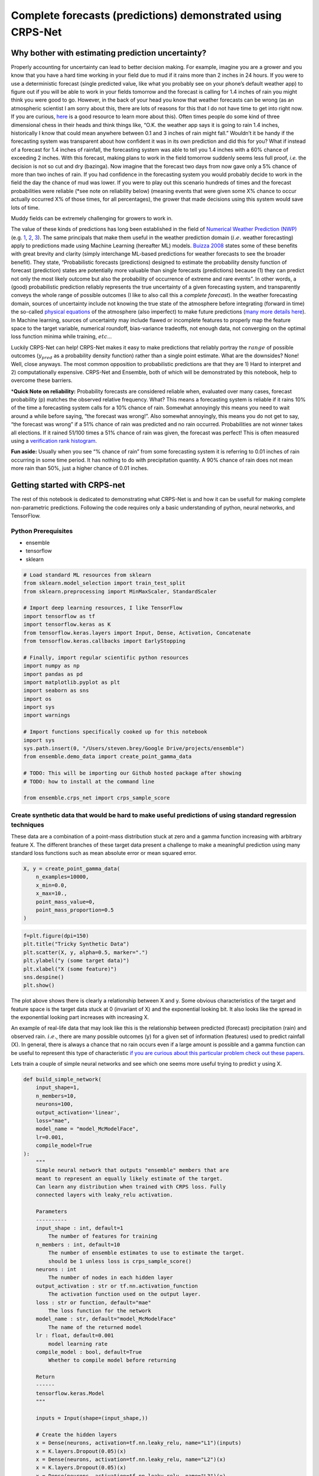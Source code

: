 Complete forecasts (predictions) demonstrated using CRPS-Net
============================================================

.. image:: resources/drake.png
    :width: 800
    :align: center


Why bother with estimating prediction uncertainty?
--------------------------------------------------

Properly accounting for uncertainty can lead to better decision making.
For example, imagine you are a grower and you know that you have a hard
time working in your field due to mud if it rains more than 2 inches in
24 hours. If you were to use a deterministic forecast (single predicted
value, like what you probably see on your phone’s default weather app)
to figure out if you will be able to work in your fields tomorrow and
the forecast is calling for 1.4 inches of rain you might think you were
good to go. However, in the back of your head you know that weather
forecasts can be wrong (as an atmospheric scientist I am sorry about
this, there are lots of reasons for this that I do not have time to get
into right now. If you are curious,
`here <https://www.ecmwf.int/en/research/modelling-and-prediction/quantifying-forecast-uncertainty>`__
is a good resource to learn more about this). Often times people do some
kind of three dimensional chess in their heads and think things like,
“O.K. the weather app says it is going to rain 1.4 inches, historically
I know that could mean anywhere between 0.1 and 3 inches of rain might
fall.” Wouldn’t it be handy if the forecasting system was transparent
about how confident it was in its own prediction and did this for you?
What if instead of a forecast for 1.4 inches of rainfall, the
forecasting system was able to tell you 1.4 inches with a 60% chance of
exceeding 2 inches. With this forecast, making plans to work in the
field tomorrow suddenly seems less full proof, *i.e.* the decision is
not so cut and dry (bazinga). Now imagine that the forecast two days
from now gave only a 5% chance of more than two inches of rain. If you
had confidence in the forecasting system you would probably decide to
work in the field the day the chance of mud was lower. If you were to
play out this scenario hundreds of times and the forecast probabilities
were reliable (*see note on reliability below) (meaning events that were
given some X% chance to occur actually occurred X% of those times, for
all percentages), the grower that made decisions using this system would
save lots of time.

.. image:: resources/muddy_field.png
    :width: 800
    :align: center


Muddy fields can be extremely challenging for growers to work in.



The value of these kinds of predictions has long been established in the
field of `Numerical Weather Prediction
(NWP) <https://www.ncdc.noaa.gov/data-access/model-data/model-datasets/numerical-weather-prediction>`__
(e.g. `1 <https://www.ecmwf.int/sites/default/files/elibrary/2012/14557-ecmwf-ensemble-prediction-system.pdf>`__,
`2 <https://journals.ametsoc.org/view/journals/mwre/146/5/mwr-d-17-0250.1.xml>`__,
`3 <https://towardsdatascience.com/probabilistic-predictions-fe04214bde48>`__).
The same principals that make them useful in the weather prediction
domain (:math:`i.e.` weather forecasting) apply to predictions made
using Machine Learning (hereafter ML) models. `Buizza
2008 <https://rmets.onlinelibrary.wiley.com/doi/10.1002/asl.170>`__
states some of these benefits with great brevity and clarity (simply
interchange ML-based predictions for weather forecasts to see the
broader benefit). They state, “Probabilistic forecasts (predictions)
designed to estimate the probability density function of forecast
(prediction) states are potentially more valuable than single forecasts
(predictions) because (1) they can predict not only the most likely
outcome but also the probability of occurrence of extreme and rare
events”. In other words, a (good) probabilistic prediction reliably
represents the true uncertainty of a given forecasting system, and
transparently conveys the whole range of possible outcomes (I like to
also call this a *complete forecast*). In the weather forecasting
domain, sources of uncertainty include not knowing the true state of the
atmosphere before integrating (forward in time) the so-called `physical
equations <https://en.wikipedia.org/wiki/Primitive_equations>`__ of the
atmosphere (also imperfect) to make future predictions (`many more
details
here <https://www.ecmwf.int/sites/default/files/elibrary/2012/14557-ecmwf-ensemble-prediction-system.pdf>`__).
In Machine learning, sources of uncertainty may include flawed or
incomplete features to properly map the feature space to the target
variable, numerical roundoff, bias-variance tradeoffs, not enough data,
not converging on the optimal loss function minima while training,
:math:`etc`\ …

Luckily CRPS-Net can help! CRPS-Net makes it easy to make predictions
that reliably portray the :math:`range` of possible outcomes
(:math:`y_{pred}` as a probability density function) rather than a
single point estimate. What are the downsides? None! Well, close
anyways. The most common opposition to probabilistic predictions are
that they are 1) Hard to interpret and 2) computationally expensive.
CRPS-Net and Ensemble, both of which will be demonstrated by this
notebook, help to overcome these barriers.

\*\ **Quick Note on reliability:** Probability forecasts are considered
reliable when, evaluated over many cases, forecast probability (p)
matches the observed relative frequency. What? This means a forecasting
system is reliable if it rains 10% of the time a forecasting system
calls for a 10% chance of rain. Somewhat annoyingly this means you need
to wait around a while before saying, “the forecast was wrong!”. Also
somewhat annoyingly, this means you do not get to say, “the forecast was
wrong” if a 51% chance of rain was predicted and no rain occurred.
Probabilities are not winner takes all elections. If it rained 51/100
times a 51% chance of rain was given, the forecast was perfect! This is
often measured using a `verification rank
histogram <https://journals.ametsoc.org/view/journals/mwre/129/3/1520-0493_2001_129_0550_iorhfv_2.0.co_2.xml>`__.

**Fun aside:** Usually when you see “% chance of rain” from some
forecasting system it is referring to 0.01 inches of rain occurring in
some time period. It has nothing to do with precipitation quantity. A
90% chance of rain does not mean more rain than 50%, just a higher
chance of 0.01 inches.

Getting started with CRPS-net
-----------------------------

The rest of this notebook is dedicated to demonstrating what CRPS-Net is
and how it can be usefull for making complete non-parametric
predictions. Following the code requires only a basic understanding of
python, neural networks, and TensorFlow.

Python Prerequisites
~~~~~~~~~~~~~~~~~~~~

-  ensemble
-  tensorflow
-  sklearn


.. code-block:: python

    # Load standard ML resources from sklearn
    from sklearn.model_selection import train_test_split
    from sklearn.preprocessing import MinMaxScaler, StandardScaler
    
    # Import deep learning resources, I like TensorFlow
    import tensorflow as tf
    import tensorflow.keras as K
    from tensorflow.keras.layers import Input, Dense, Activation, Concatenate
    from tensorflow.keras.callbacks import EarlyStopping
    
    # Finally, import regular scientific python resources
    import numpy as np
    import pandas as pd
    import matplotlib.pyplot as plt
    import seaborn as sns
    import os
    import sys
    import warnings
    
    # Import functions specifically cooked up for this notebook
    import sys
    sys.path.insert(0, "/Users/steven.brey/Google Drive/projects/ensemble")
    from ensemble.demo_data import create_point_gamma_data
    
    # TODO: This will be importing our Github hosted package after showing 
    # TODO: how to install at the command line
    
    from ensemble.crps_net import crps_sample_score


Create synthetic data that would be hard to make useful predictions of using standard regression techniques
~~~~~~~~~~~~~~~~~~~~~~~~~~~~~~~~~~~~~~~~~~~~~~~~~~~~~~~~~~~~~~~~~~~~~~~~~~~~~~~~~~~~~~~~~~~~~~~~~~~~~~~~~~~

These data are a combination of a point-mass distribution stuck at zero
and a gamma function increasing with arbitrary feature X. The different
branches of these target data present a challenge to make a meaningful
prediction using many standard loss functions such as mean absolute
error or mean squared error.

.. code-block:: python

    X, y = create_point_gamma_data(
        n_examples=10000, 
        x_min=0.0, 
        x_max=10., 
        point_mass_value=0,
        point_mass_proportion=0.5
    )

.. code-block:: python

    f=plt.figure(dpi=150)
    plt.title("Tricky Synthetic Data")
    plt.scatter(X, y, alpha=0.5, marker=".")
    plt.ylabel("y (some target data)")
    plt.xlabel("X (some feature)")
    sns.despine()
    plt.show()



.. image:: resources/tricky_synthetic_data.png
    :width: 800
    :align: center


The plot above shows there is clearly a relationship between X and y.
Some obvious characteristics of the target and feature space is the
target data stuck at 0 (invariant of X) and the exponential looking bit.
It also looks like the spread in the exponential looking part increases
with increasing X.

An example of real-life data that may look like this is the relationship
between predicted (forecast) precipitation (rain) and observed rain.
:math:`i.e.`, there are many possible outcomes (y) for a given set of
information (features) used to predict rainfall (X). In general, there
is always a chance that no rain occurs even if a large amount is
possible and a gamma function can be useful to represent this type of
characteristic `if you are curious about this particular problem check
out these
papers <https://journals.ametsoc.org/view/journals/wefo/30/2/waf-d-14-00054_1.xml>`__.

Lets train a couple of simple neural networks and see which one seems
more useful trying to predict y using X.

.. code-block:: python

    def build_simple_network(
        input_shape=1, 
        n_members=10, 
        neurons=100,
        output_activation='linear',
        loss="mae",
        model_name = "model_McModelFace",
        lr=0.001,
        compile_model=True
    ):  
        """
        Simple neural network that outputs "ensemble" members that are
        meant to represent an equally likely estimate of the target. 
        Can learn any distribution when trained with CRPS loss. Fully
        connected layers with leaky_relu activation. 
        
        Parameters
        ----------
        input_shape : int, default=1
            The number of features for training
        n_members : int, default=10
            The number of ensemble estimates to use to estimate the target. 
            should be 1 unless loss is crps_sample_score()
        neurons : int
            The number of nodes in each hidden layer
        output_activation : str or tf.nn.activation_function
            The activation function used on the output layer. 
        loss : str or function, default="mae"
            The loss function for the network
        model_name : str, default="model_McModelFace"
            The name of the returned model
        lr : float, default=0.001
            model learning rate
        compile_model : bool, default=True
            Whether to compile model before returning 
            
        Return
        ------
        tensorflow.keras.Model
        """
    
        inputs = Input(shape=(input_shape,))
    
        # Create the hidden layers 
        x = Dense(neurons, activation=tf.nn.leaky_relu, name="L1")(inputs)
        x = K.layers.Dropout(0.05)(x)
        x = Dense(neurons, activation=tf.nn.leaky_relu, name="L2")(x) 
        x = K.layers.Dropout(0.05)(x)
        x = Dense(neurons, activation=tf.nn.leaky_relu, name="L3")(x) 
        
        # Create the distribution parameters---
        outputs = Dense(n_members, activation=output_activation, name="ensemble_members")(x)
        
        model = K.Model(inputs=inputs, outputs=outputs, name=model_name)
        
        if compile_model : 
            
            opt = tf.keras.optimizers.Adam(learning_rate=lr)
            model.compile(loss=loss, optimizer=opt)
    
        return model

.. code-block:: python

    # Split up the data for training and "testing"
    # TODO: We are going to play fast and loose with test and validation data in this notebook, 
    # TODO: for ease of demonstration purposes
    X_train, X_test, y_train, y_test = train_test_split(X, y, test_size=0.3, random_state=10, shuffle=True) 

Train the simple models
~~~~~~~~~~~~~~~~~~~~~~~

Train a model with mean absolute error as a loss function and
crps_sample_score as a loss function. We will go into the details of the
CRPS loss function in a bit.

.. code-block:: python

    tf.keras.backend.clear_session()
    
    # The conditions of early stopping. For callbacks arg in .fit method
    monitor = EarlyStopping(
        monitor='val_loss', 
        min_delta=0.0, 
        patience=4, 
        verbose=1, 
        mode='auto', 
        restore_best_weights=True
    )
    
    # Create a model with a mean absolute error loss function 
    mae_model = build_simple_network(
        input_shape=1, 
        n_members=1, 
        neurons=30,
        output_activation='linear',
        loss="mae",
        model_name = "mae_model",
    )
    
    # Train it! 
    mae_model.fit(
        x=X_train, 
        y=y_train,
        epochs=100,
        validation_data=(X_test, y_test),
        callbacks=[monitor],
        batch_size=128,
        verbose=1
    )
    
    
    # Build/Train CRPS-net model. We will dig into the details of 
    # crps_sample_score in just a minute.
    # NOTE: n_members is the number of predictions made by the model
    crps_net = build_simple_network(
        input_shape=1, 
        n_members=51, 
        neurons=30,
        output_activation='linear',
        loss=crps_sample_score,
        model_name = "crps-net"
    )
    
    crps_net.fit(
        x=X_train, 
        y=y_train,
        epochs=100,
        validation_data=(X_test, y_test),
        callbacks=[monitor],
        batch_size=128,
        verbose=1
    )



Side by side results: CRPS-Net vs. MAE model
~~~~~~~~~~~~~~~~~~~~~~~~~~~~~~~~~~~~~~~~~~~~

Since it is hard to show a scatter plot of multiple predictions vs. what
occurs, I will show predictions across the range of X_test (more
rigorous evaluations of these predictions will be made later). Before
digging into the predictions too much, I would like to note that
CRPS-Net took ~3ms per step vs. the MAE model’s ~2ms. This is slower for
sure, but not much slower. It will be up to you to decide if the rewards
are worth it!

.. code-block:: python

    # Make predictions across the range of the feature X
    x_span = np.expand_dims(np.linspace(np.min(X), np.max(X), 1000), 1)
    
    # Predict with both models
    mae_pred = mae_model.predict(x_span)
    crps_net_pred = crps_net.predict(x_span)

.. code-block:: python

    # NOTE: the predictions of CRPS-net are a bit funky 
    # NOTE: compared to most regression-like loss functions. 
    # This post is going to spend a lot of time going over how to use this output
    # dim = [example, pseudo ensemble member]
    crps_net_pred.shape




.. parsed-literal::

    (1000, 51)



.. code-block:: python

    fig = plt.figure(dpi=160)
    
    plt.scatter(X_test, y_test, c="gray", alpha=0.8, label="test data")
    
    # Since there is more than one predicted outcome per set of features
    # plotting crps-net predictions requires additional care 
    for member in range(crps_net_pred.shape[1]) : 
        plt.scatter(
            x_span, crps_net_pred[:, member], 
            c="C0", alpha=0.2, s=0.2, marker="."
        )
    # Add this just to get the legend for the members 
    plt.scatter(
        x_span, crps_net_pred[:, member], 
        c="C0", alpha=0.0, s=0.2, marker=".", label="CRPS-Net Member"
    )
        
    # Show the mean of the CRPS-net prediction also by taking the mean across members
    plt.plot(
        x_span, crps_net_pred.mean(axis=1), c="C0", alpha=1, label="CRPS-Net Mean"
    )
    plt.plot(x_span, mae_pred, label="mae-model", c="C1")
    plt.xlabel("X")
    plt.ylabel("y")
    plt.title("Test Data and model predictions across X")
    sns.despine()
    plt.legend()
    
    plt.show()



.. image:: resources/crps_mae_preds.png
    :width: 800
    :align: center

Before we move onto metrics for assessing the possible value of these
predictions lets first point out some of the stuff happening in the
above plot.

-  The MAE-model predictions (orange) tracks the gamma component of the
   data nicely and clearly demonstrates how a simple neural network can
   easily learn a non-linear relationship.
-  The MAE-model does not give you any information about the persistent
   target data (half in this case) stubbornly stuck at zero. It never
   predicts this value, even though it is half of the outcomes. Not
   ideal. It also does not easily give you any information about how the
   spread in y increases (a lot) with increasing X.
-  CRPS-net captures both branches of the target data. It even seems to
   capture how the spread in possible outcomes of y increases with
   increasing X.
-  The density of CRPS-net model predictions seems to match the density
   of outcomes in the target data. The model seems to minimize the
   distance between the examples in the target data and the predicted
   ensemble members.
-  Neither make predictions where there are no target data, nice.
-  I have plotted the mean of the CPRS-net model predictions as
   reference and to show those that may be resistance to using multiple
   outputs as predictions that this can be an option, though you lose
   much of the value of CRPS-net, which I hope you better outline below.

Introduction to the Continuous Ranked Probability Score (CRPS)
--------------------------------------------------------------

“CRPS” has been thrown around a lot so far without giving a formal
definition yet. Sorry, I just wanted to make sure you were hooked before
dropping some equations. The CRPS was invented to enable direct
comparisons of deterministic (single value) and probabilistic
predictions. It is the analog of mean absolute error for multiple
equally likely predictions. The formal definition is,

.. math:: CRPS=\int_{-\infty}^{\infty} (F(y) - \textbf{1}|y \geq x|)^2 dy

Where F is the predicted cumulative density function (CDF), y is a
random variable, and x is the observed value, and :math:`\textbf{1}` is
the `heaviside
function <https://en.wikipedia.org/wiki/Heaviside_step_function>`__,
which is equal to one where F(y) is greater than x and 0 elsewhere. This
equation is easier to think about when represented graphically.
Graphically, the CRPS is the area between the prediction CDF and the
observed outcome CDF. This is sketched graphically below, first for a
deterministic prediction, then a probabilistic prediction, and finally,
a comparison of the two.

.. image:: resources/CRPS_prob.png
    :width: 800
    :align: center

.. image:: resources/CRPS_det.png
    :width: 800
    :align: center

.. image:: resources/comparison.png
    :width: 800
    :align: center

The bottom of the above figure compares the CRPS (the same units as the
predicted variable) for the point prediction and the probabilistic
prediction shown as a CDF. For this very professional but still leaves
something to be desired sketch, it is not clear which area is smaller,
but you get the idea! This shows how the CRPS is useful for making
direct comparisons of point predictions and probabilistic predictions.
For a very thorough overview of CRPS, take a look at `this
paper <https://sites.stat.washington.edu/raftery/Research/PDF/Gneiting2007jasa.pdf>`__.

Note on Mixture Density Networks
~~~~~~~~~~~~~~~~~~~~~~~~~~~~~~~~

Mixture density networks can make these types of probabilistic
predictions (e.g. blue CDF above) by predicting the moments of a
predicted distribution (e.g. normal distribution :math:`\mu` and
:math:`\sigma`). There is `a great blog
post <https://github.com/oborchers/Medium_Repo>`__ that walks you
through doing this. However, one of the weaknesses of mixture density
networks is that you need to define F a priori in order to predict the
moments of F. This can be a hassle if you do not know the ideal
distribution, if a complex mix of distributions is needed, or if you
want to train a single model for many applications. To make the
predictions nonparametric we want to get rid of having to define
:math:`F` above. There are papers that measure the CRPS of predictions,
but to date, only for distributions defined a priori
(`e.g. <https://journals.ametsoc.org/view/journals/mwre/146/11/mwr-d-18-0187.1.xml>`__).
There is an alternative form of the CRPS that lets us accomplish this!

CRPS-Net: Detailed description
~~~~~~~~~~~~~~~~~~~~~~~~~~~~~~

O.K. lets go over the mathematical backbone of CRPS-Net. The desired
probabilistic neural network output :math:`\hat{Y}` is a matrix with
dimensions number of examples (N) by number of predictions per example
(G) and can be defined with the following mathematical notation:

.. math:: \hat{Y}=f(\bf{X}; \Theta)

Where f(ᐧ) is a neural network, :math:`\bf{X}` is a N x P matrix of P
(integer) input features, :math:`\Theta` is a set of parameters defining
the neural network architecture (e.g. {number of hidden layers, nodes in
layers, activation functions} ∈ :math:`\Theta`), and where G ∈ ϴ is an
integer specifying the network output size 1 X G for a given prediction
:math:`\hat{Y}_i`.

For a given :math:`\hat{Y}_i` of size 1 X G, each of the G predicted
values can be treated as an equally likely prediction of the target
variable y. In other words, :math:`\hat{Y}_i` can be treated as a random
sample of the target variable (y) distribution for the given set of
input features :math:`\bf{X_i}`. This interpretation of :math:`\hat{Y}`
is only valid when G is sufficiently large to portray the distribution
of y for a given :math:`\bf{X}` and f(ᐧ) is trained using the
sampled-based version of the Continuous Ranked Probability Score (CRPS)
as its loss function.

.. math:: CRPS(\hat{Y}, y) = E_F|\hat{Y} - y| - 1/2 \times E_F|\hat{Y} - \hat{Y}^{\prime}|

Where :math:`{\hat{Y}^\prime}` is an independent transposed copy of
:math:`\hat{Y}` and E represents the expected value function. The first
term represents the mean absolute error between the f(ᐧ) predictions
:math:`\hat{Y}` and the target variable y. The second term is half the
mean absolute value of the pairwise difference of all predicted values
for a given example (spread in predictions for a given example). When
f(ᐧ) is configured such that G=1, the second term in the CRPS is equal
to zero and the neural network behaves identically to a neural network
trained with the mean absolute error loss function. These are the key
network requirements for CRPS-Net. The rest of the network parameters
:math:`\Theta` and choices for training and optimising can vary widely
and retain the same properties for :math:`\hat{Y}`.

This neural network framework can completely replace the need for
learning the moments of a hypothesized target distribution, as the G
predictions for a given :math:`\hat{Y}_i` can be treated as a random
sample of the predictand distribution. For example, say :math:`\bf{X}`
and y are related by a physical process, but due to limited resolution
of predictor observations :math:`\bf{X}`, :math:`y_i` is observed to
take on any value from a normal distribution with parameters :math:`\mu`
and :math:`\sigma` for a given predictor :math:`\bf{X_i}`. The mean and
standard deviation of :math:`\hat{Y}_i` from :math:`f(\bf{X_i, \Theta})`
can be viewed as sample estimates of the population parameters
:math:`\mu` and :math:`\sigma`. The larger G, the more accurate these
sample estimates of the population parameters become. This
interpretation can generalize to any parametric or observed distribution
and has been tested on many, including gamma, point-mass, normal,
tweedie, truncated normal, exponential, mixtures of these, and other
synthetic mixtures.

Simple metrics
~~~~~~~~~~~~~~

The next section will score the above model predictions and show some of
the utility/value of the CRPS-net model predictions.

.. code-block:: python

    from sklearn.metrics import mean_absolute_error
    from properscoring import crps_ensemble

.. code-block:: python

    target = np.array(2, dtype=np.float32).reshape(-1, 1)
    point_prediction = np.array(3, dtype=np.float32).reshape(-1, 1)
    
    print("Mean abolute Error: ", mean_absolute_error(target, point_prediction))
    print("CRPS-sample score loss function: ", crps_sample_score(target, point_prediction))
    print("CRPS ensemble from proper scoring package:", crps_ensemble(target, point_prediction))


.. parsed-literal::

    Mean abolute Error:  1.0
    CRPS-sample score loss function:  tf.Tensor(1.0, shape=(), dtype=float32)
    CRPS ensemble from proper scoring package: [[1.]]


Ignoring the fact that crps_sample_score returns a tensor (for now, this
makes it a more efficient loss function for TF), we can see that they
clearly have the same result for the same inputs! The mathematical proof
for these equivalence and the formulation of the crps sample score can
be found in `Gneiting & Raftery,
2005 <https://stat.uw.edu/sites/default/files/files/reports/2004/tr463R.pdf>`__,
but hopefully this is enough for you to believe me when I saw that the
CRPS is just the mean absolute error, and can be directly compared to
MAE for point prediction (deterministic) predictions.

.. code-block:: python

    mae_model_crps = crps_ensemble(y_test, mae_model.predict(X_test))
    crps_net_crps = crps_ensemble(y_test.flatten(), crps_net.predict(X_test))

Bootstrap some error bars for the scores real fast. Note, its actually
kind of non-trivial to add error bars to the plot below since the
standard deviation is a function of X. A meaningful comparison would
have to be a function of X.

.. code-block:: python

    plt.figure(dpi=200)
    ax = plt.subplot(111)
    p1 = ax.bar(
        x=(1, 2), 
        height=(mae_model_crps.mean(), crps_net_crps.mean()),
    )
    ax.set_xticks((1,2))
    ax.set_xticklabels(('MAE-model', 'CRPS-net'))
    plt.title("CRPS for all test data")
    sns.despine()
    plt.ylabel("CRPS [units of y]")
    plt.show()



.. image:: resources/crps_mae_bar_test.png
    :width: 800
    :align: center

For this population the CRPS-net has a much lower CRPS. Note how I have
not added error bars to these bars, something I am generally ashamed to
omit. However, it is actually kind of non-trivial to add error bars to
the plot above since the standard deviation is a function of X. A
meaningful comparison between the two models mean CRPS should really be
a function of X.

.. code-block:: python

    min_x_value = 9.
    
    mae_subset =  mae_model_crps[X_test.flatten() > min_x_value]
    crps_subset = crps_net_crps[X_test.flatten() > min_x_value]
    
    plt.figure(dpi=200)
    ax = plt.subplot(111)
    p1 = ax.bar(
        x=(1,2), 
        height=(mae_subset.mean(), crps_subset.mean()),
        yerr=(mae_subset.std(), crps_subset.std())
    )
    ax.set_xticks((1,2))
    ax.set_xticklabels(('MAE-model', 'CRPS-net'))
    sns.despine()
    plt.title(f"CRPS | X > {min_x_value}")
    plt.ylabel("CRPS [units of y]")
    plt.show()



.. image:: resources/crps_mae_bar_test_threshold.png
    :width: 800
    :align: center

Given how wide these standard deviation error bars are, lets take a
quick look at a t-test to see if these two values are statistically
different from one another.

.. code-block:: python

    mae_subset.ravel().shape




.. parsed-literal::

    (301,)



.. code-block:: python

    from scipy import stats
    stats.ttest_rel(mae_subset.ravel(), crps_subset.ravel())




.. parsed-literal::

    Ttest_relResult(statistic=9.845463371410835, pvalue=5.3134916356290074e-20)



This starts to help us see which model is more valuable for different
parts of the prediction feature space.

One of the handy things about predicting a distribution, or a sample of
the possible outcomes for a given set of features, is that you can use
this output to calculate the probability of some outcome. There is a lot
of info about how to translate discrete ensemble members into the
probability of events (list the e.gs). I will not get into the details
here but will instead leverage the ensemble package from TCC, which
implements these tried and true methods and innovates a few of its own.

Intuitively we know that the difference in the value of these
predictions is even bigger than what is shown by the above plot.

.. code-block:: python

    from ensemble.ensemble_tools import probability_from_members, prob_between_values

.. code-block:: python

    # Very simple example, what is the probability of exceeding some threshold
    # given some predicted set of possible outcomes? 
    members = np.array([[-1.0, -1.0, 0.0, 0.0, 0.1, 0.2, 0.5, 0.5, 1.0, 1.0]])
    thresh = 0.
    probability_from_members(thresh, members, operator_str="greater")




.. parsed-literal::

    array([[0.63636364]])



.. code-block:: python

    y_test_pred_crps_net = crps_net.predict(X_test)
    y_test_pred_mae_net = mae_model.predict(X_test)

Probability of events from ensemble predictions
-----------------------------------------------

In this section I will outline another great benefit of CRPS-Net: By
predicting the entire distribution you do not need to turn your target
data into categories (classes) to predict the probability of events you
might care about. For example, you might be interested in predicting the
precipitation total for some field tomorrow, but you may also be
interested in knowing, given your prediction system, what is the
probability of zero rain occuring?

Here is where its worth noting that the CRPS is the mathematical
equivalent of the integral of `brier
scores <https://en.wikipedia.org/wiki/Brier_score>`__ over all real
thresholds. The Brier Score measures the accuracy of a probabilistic
prediction event.

Compare this to a MAE/MSE trained models and a single classification model
~~~~~~~~~~~~~~~~~~~~~~~~~~~~~~~~~~~~~~~~~~~~~~~~~~~~~~~~~~~~~~~~~~~~~~~~~~

-  **Greater than**
-  **less than**
-  **equal to**

   -  **Brier scores for all**

This is where we will use ensemble and properscoring

Lets say that we want to know the Prob(y > 750 \| X=8). Rather than
training a classification model and changing our target y data to be
either 0 or 1, based on whether it is higher than 750, we can use the
output distributions of CRPS-Net and MAE-Net to estimate this
probability. First, lets take a look at a look at the values y observed
for values of X very near 8.

.. code-block:: python

    threshold = 8
    dx = 0.1
    
    x_mask = (X >= threshold - dx) & (X <= threshold + dx) 
    y_subset = y[x_mask]
    
    plt.figure(figsize=(10, 5), dpi=200)
    
    plt.subplot(121)
    plt.scatter(X, y, c="gray", label="target data")
    plt.axvline(x=threshold - dx, c="k", linestyle="--")
    plt.axvline(x=threshold + dx, c="k", linestyle="--")
    plt.scatter(X[x_mask], y[x_mask], label="target data")
    plt.xlabel("X")
    plt.ylabel("y")
    
    plt.subplot(122)
    # Show the target data
    plt.title("Distribution of Y | X ~ 8")
    plt.hist(y_subset, density=True, label="target data", color="C0")
    
    
    # Show the predictions for X=8 for both models
    plt.hist(crps_net.predict([8]).ravel(), density=True, 
             color="C1", label="CRPS | X=8", alpha=0.4)
    
    plt.axvline(x=mae_model.predict([8]).ravel(), 
                c="C2",
                label="MAE model | X=8")
    
    plt.xlabel("Y | X ~ 8")
    plt.legend()
    
    sns.despine()
    plt.show()



.. image:: resources/conitional_distribution_8.png
    :width: 800
    :align: center

The above figure goes a long way towards showing that the CRPS-Net
prediction gives a much more fully and transparent idea of what outcomes
of y are possible for the given state of the predicted features (X).
Though the deterministic MAE model prediction shown by the green line
does on average minimize distance to possible outcomes, it gives no
information about the nature of possible outcomes. For example, you
would maybe never know that half of the outcomes will be zero,
regardless of X. But let’s move on, we want to know what is the
probability that y will be greater than 750 or prob(y > 750 \| X=8)?

.. code-block:: python

    # Estimate the probability of values greater
    crps_net_prob = probability_from_members(thresh=750, members=crps_net.predict([8]), operator_str="greater")
    crps_net_prob




.. parsed-literal::

    array([[0.39721341]])



.. code-block:: python

    # Estimate the probability of values less
    crps_net_prob = probability_from_members(thresh=750, members=crps_net.predict([8]), operator_str="less")
    crps_net_prob




.. parsed-literal::

    array([[0.60278659]])



.. code-block:: python

    crps_net_prob = prob_between_values(members=crps_net.predict([8]), lower=-10000, upper=10000)
    crps_net_prob




.. parsed-literal::

    array([[1.]])



.. code-block:: python

    # Deterministic predictions can only give you probabilities of
    # 0 or 1. The event is either predicted to occur or not. No additional
    # information is provided. 
    mae_event_prob = int(mae_model.predict([8]) > 750)
    mae_event_prob




.. parsed-literal::

    0



Given the various observed values of y given X (nearly) equal to 8 shown
in the plot above, clearly the probability of y exceeding 750 is much
higher than 0. The Brier score is one way of measuring the accuracy of a
probabilistic prediction. Let’s show what they are for these two
predictions.

.. math:: bs=\frac{1}{N}\sum_{t=0}^{N}(f_t - O_t)^2

Where N is the total number of examples, :math:`f_t` is the forecast
probability and :math:`O_t` is whether the event occured (1) or not (0).

.. code-block:: python

    # import some handy scoring tools from another TCC project! 
    from properscoring import threshold_brier_score

.. code-block:: python

    # recall, each prediction has 51 pseudeo ensemble members!
    y_test_pred_crps_net.shape




.. parsed-literal::

    (3000, 51)



.. code-block:: python

    event_observed = (y_test > 750).astype(int)
    # TODO: How does this calculate the probability of events? Voting? Thats not ideal...
    crps_bs = threshold_brier_score(event_observed.ravel(), y_test_pred_crps_net, threshold=750)
    mae_bs = threshold_brier_score(event_observed.ravel(), y_test_pred_mae_net, threshold=750)

.. code-block:: python

    print("CRPS-Net Brier Score", crps_bs.mean())
    print("MAE model Brier Score", mae_bs.mean())


.. parsed-literal::

    CRPS-Net Brier Score 0.06759823144944253
    MAE model Brier Score 0.18333333333333332


We can really drive home this point with another simple plot, showing
the probability of exceeding 750 and their the brier scores for a bunch
of thresholds given X=8, for both models.

.. code-block:: python

    proportion_above = []
    for x in x_span : 
    
        mask = X < x
        y_subset = y[mask]
        proportion_above.append(np.sum(y_subset > 750) / len(y_subset))
    
    plt.figure(dpi=200)
    plt.scatter(X_test, crps_bs, label="CRPS-Net")
    plt.scatter(X_test, mae_bs, label="MAE-Model")
    plt.scatter(x_span, np.array(proportion_above), label="Proportion of Y > 750", marker=".")
    plt.ylabel("Brier Score")
    plt.legend()
    sns.despine()



.. image:: resources/brier_scores.png
    :width: 800
    :align: center

.. code-block:: python

    print("Brier scores in a more relevent subset of the data (X > 7)")
    print("CRPS-Net Brier Score", crps_bs[(X_test>7).ravel()].mean())
    print("MAE model Brier Score", mae_bs[(X_test>7).ravel()].mean())


.. parsed-literal::

    Brier scores in a more relevent subset of the data (X > 7)
    CRPS-Net Brier Score 0.22734012271927145
    MAE model Brier Score 0.6165919282511211


CRPS-Net helps you better predict the probability of events
~~~~~~~~~~~~~~~~~~~~~~~~~~~~~~~~~~~~~~~~~~~~~~~~~~~~~~~~~~~

Above, we see that the CRPS-Net Brier score is ~0.21 while the MAE model
Brier score is ~0.58, clearly showing that CRPS-Net is much better at
estimating the probability of Y > 750 given X > 7 (note, your values may
be a bit different due to a slightly different dataset returned by
create_point_gamma_data(), different version of TF, :math:`etc.`). This
would hold for other events, since CRPS-Net is capable of nuanced
probabilities, not just 0 and 1 like deterministic predictions.

CRPS-Net can have utility for predictions that extrapolate beyond the training data
~~~~~~~~~~~~~~~~~~~~~~~~~~~~~~~~~~~~~~~~~~~~~~~~~~~~~~~~~~~~~~~~~~~~~~~~~~~~~~~~~~~

You may be thinking, “cool results, I will probably tweet about this and
give you a high five if we ever meet, but what happens when CRPS-Net has
to make predictions for a test set that are not drawn from the same
distribution as the training data”? Great question! In data science we
like to think that we are going to make predictions on data drawn from
the same distribution as what we trained our models on, but sometimes
the universe is not this generous. You might think this is the exact
time it would be idea to have a model capable of reliable estimates of
uncertainty. Lets see how CRPS-Net does in an example of this situation.

You will also notice that we played fast and loose with our “test” data
by using it for validation during training. Generally not a pro move, so
lets handle that right now.

.. code-block:: python

    test_mask = X > 8
    train_mask = ~ test_mask 
    
    X_train_all, y_train_all, X_test, y_test = X[train_mask], y[train_mask], X[test_mask], y[test_mask]
    X_train, X_validation, y_train, y_validation = train_test_split(X_train_all, y_train_all, test_size=0.33)

.. code-block:: python

    f = plt.figure(dpi=150)
    
    plt.scatter(X[train_mask], y[train_mask], label="train", s=0.5)
    plt.scatter(X[test_mask], y[test_mask], label="test", s=0.5)
    plt.ylabel("y")
    plt.xlabel("X")
    plt.legend()
    
    sns.despine()



.. image:: resources/test_data_image.png
    :width: 800
    :align: center

Train a new set of models on this harder problem
^^^^^^^^^^^^^^^^^^^^^^^^^^^^^^^^^^^^^^^^^^^^^^^^

.. code-block:: python

    tf.keras.backend.clear_session()
    
    # Create a model with a mean absolute error loss function 
    mae_model = build_simple_network(
        input_shape=1, 
        n_members=1, 
        neurons=30,
        output_activation='linear',
        loss="mae",
        model_name = "mae_model",
    )
    
    # Train it! 
    mae_model.fit(
        x=X_train, 
        y=y_train,
        epochs=100,
        validation_data=(X_validation, y_validation),
        callbacks=[monitor],
        batch_size=128,
        verbose=1
    )
    
    
    # Build/Train CRPS-net model. We will dig into the details of 
    # crps_sample_score in just a minute.
    # NOTE: n_members is the number of predictions made by the model
    crps_net = build_simple_network(
        input_shape=1, 
        n_members=51, 
        neurons=30,
        output_activation='linear',
        loss=crps_sample_score,
        model_name = "crps-net"
    )
    
    crps_net.fit(
        x=X_train, 
        y=y_train,
        epochs=100,
        validation_data=(X_validation, y_validation),
        callbacks=[monitor],
        batch_size=128,
        verbose=1
    )



.. parsed-literal::

    <tensorflow.python.keras.callbacks.History at 0x7ff7e052eb00>



.. code-block:: python

    # Make predictions across the range of the feature X
    x_span = np.expand_dims(np.linspace(np.min(X), np.max(X), 1000), 1)
    
    # Predict with both models
    mae_pred = mae_model.predict(x_span)
    crps_net_pred = crps_net.predict(x_span)
    
    
    fig = plt.figure(dpi=160)
    
    plt.scatter(X[train_mask], y[train_mask], label="train", s=0.5)
    plt.scatter(X[test_mask], y[test_mask], label="test", s=0.5)
    
    # Since there is more than one predicted outcome per set of features
    # plotting crps-net predictions requires additional care 
    for member in range(crps_net_pred.shape[1]) : 
        plt.scatter(
            x_span, crps_net_pred[:, member], 
            c="C0", alpha=0.2, s=0.2, marker="."
        )
    # Add this just to get the legend for the members 
    plt.scatter(
        x_span, crps_net_pred[:, member], 
        c="C0", alpha=0.0, s=0.2, marker=".", label="CRPS-Net Member"
    )
        
    # Show the mean of the CRPS-net prediction also by taking the mean across members
    plt.plot(
        x_span, crps_net_pred.mean(axis=1), c="C0", alpha=1, label="CRPS-Net Mean"
    )
    plt.plot(x_span, mae_pred, label="mae-model", c="C1")
    plt.xlabel("X")
    plt.ylabel("y")
    plt.title("Test Data and model predictions across X")
    sns.despine()
    plt.legend()
    
    plt.show()



.. image:: resources/test_data_and_preds.png
    :width: 800
    :align: center

.. code-block:: python

    threshold = 9
    dx = 0.1
    
    x_mask = (X >= threshold - dx) & (X <= threshold + dx) 
    y_subset = y[x_mask]
    
    plt.figure(figsize=(10, 5), dpi=200)
    
    plt.subplot(121)
    plt.scatter(X[train_mask], y[train_mask], label="train", s=0.5)
    plt.scatter(X[test_mask], y[test_mask], label="test", s=0.5)
    plt.axvline(x=threshold - dx, c="k", linestyle="--")
    plt.axvline(x=threshold + dx, c="k", linestyle="--")
    plt.scatter(X[x_mask], y[x_mask], label="target data", s=0.5)
    
    for member in range(crps_net_pred.shape[1]) : 
        plt.scatter(
            x_span, crps_net_pred[:, member], 
            c="k", alpha=0.1, s=0.2, marker="."
        )
    # Add this just to get the legend for the members 
    plt.plot(
        x_span, crps_net_pred[:, member], 
        c="k", alpha=0.1, label="CRPS-Net Member"
    )
    
    plt.xlabel("X")
    plt.ylabel("y")
    plt.legend()
    
    plt.subplot(122)
    # Show the target data
    plt.title(f"Distribution of y | X ~ {threshold}")
    # Show the predictions for X=8 for both models
    plt.hist(crps_net.predict([threshold]).ravel(), density=True, 
             color="k", label=f"CRPS | X={threshold}", alpha=0.4)
    plt.axvline(x=mae_model.predict([threshold]).ravel(), 
                c="k", label=f"MAE model | X={threshold}")
    plt.hist(y_subset, density=True, label="target data", color="green", alpha=0.5)
    
    
    
    plt.xlabel(f"y | X ~ {threshold}")
    plt.legend()
    
    sns.despine()
    plt.show()



.. image:: resources/test_data_and_preds_dist.png
    :width: 800
    :align: center

Wrap up
-------

Hopefully this notebook has demonstrated some of the value of
probabilistic predictions and how CRPS-Net (using crps_sample_score() as
your loss function and multiple outputs in the final layer of your
neural network) can help you easily make these kinds of predictions!
Don’t forget, the number of neurons in your output layer (the so-called
pseudo ensemble members) is a new hyperparameter! Make sure to tune this
for your modeling problem.
